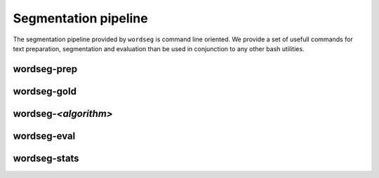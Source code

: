 Segmentation pipeline
=====================

The segmentation pipeline provided by ``wordseg`` is command line
oriented. We provide a set of usefull commands for text preparation,
segmentation and evaluation than be used in conjunction to any other
bash utilities.


wordseg-prep
------------

wordseg-gold
------------

wordseg-*<algorithm>*
---------------------

wordseg-eval
------------

wordseg-stats
-------------
